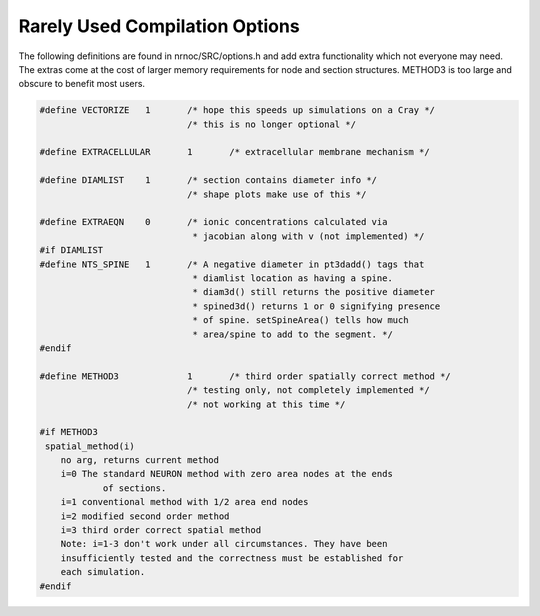 Rarely Used Compilation Options
===============================

The following definitions are found in nrnoc/SRC/options.h and add extra 
functionality which not everyone may need. The extras come at the cost 
of larger memory requirements for node and section structures. METHOD3 is too large 
and obscure to benefit most users. 

.. code-block::
    none

    #define VECTORIZE	1	/* hope this speeds up simulations on a Cray */ 
    				/* this is no longer optional */ 
     
    #define EXTRACELLULAR	1	/* extracellular membrane mechanism */ 
     
    #define DIAMLIST	1	/* section contains diameter info */ 
    				/* shape plots make use of this */ 
     
    #define EXTRAEQN	0	/* ionic concentrations calculated via 
    				 * jacobian along with v (not implemented) */ 
    #if DIAMLIST 
    #define NTS_SPINE	1	/* A negative diameter in pt3dadd() tags that 
    				 * diamlist location as having a spine. 
    				 * diam3d() still returns the positive diameter 
    				 * spined3d() returns 1 or 0 signifying presence 
    				 * of spine. setSpineArea() tells how much 
    				 * area/spine to add to the segment. */ 
    #endif 
     
    #define METHOD3		1	/* third order spatially correct method */ 
    				/* testing only, not completely implemented */ 
    				/* not working at this time */ 
     
    #if METHOD3 
     spatial_method(i) 
    	no arg, returns current method 
    	i=0 The standard NEURON method with zero area nodes at the ends 
    		of sections. 
    	i=1 conventional method with 1/2 area end nodes 
    	i=2 modified second order method 
    	i=3 third order correct spatial method 
    	Note: i=1-3 don't work under all circumstances. They have been 
    	insufficiently tested and the correctness must be established for 
    	each simulation. 
    #endif 
     
